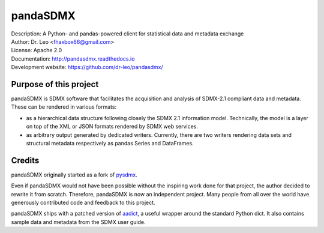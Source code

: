 pandaSDMX
=========
.. image:: https://travis-ci.org/dr-leo/pandaSDMX.svg?branch=master
   :target: https://travis-ci.org/dr-leo/pandaSDMX
.. image:: https://codecov.io/gh/dr-leo/pandaSDMX/branch/master/graph/badge.svg
   :target: https://codecov.io/gh/dr-leo/pandaSDMX

| Description: A Python- and pandas-powered client for statistical data and metadata exchange
| Author: Dr. Leo <fhaxbox66@gmail.com>
| License: Apache 2.0
| Documentation: http://pandasdmx.readthedocs.io
| Development website: https://github.com/dr-leo/pandasdmx/


Purpose of this project
-----------------------

pandaSDMX is SDMX software that facilitates the acquisition and analysis of
SDMX-2.1 compliant data and metadata. These can be rendered in various formats:

- as a hierarchical data structure following closely the SDMX 2.1 information
  model. Technically, the model is a layer on top of the XML or JSON formats rendered
  by SDMX web services.
- as arbitrary output generated by dedicated writers. Currently, there are 
  two writers rendering data sets and structural metadata respectively 
  as pandas Series and DataFrames.

Credits
-------

pandaSDMX originally started as a fork of pysdmx_.

Even if pandaSDMX would not have been possible without the inspiring work done
for that project, the author decided to rewrite it from scratch. Therefore,
pandaSDMX is now an independent project. Many people from all over the world have generously contributed code and feedback 
to this project.  

pandaSDMX ships with a patched version of aadict_, a useful wrapper around the
standard Python dict. It also contains sample data and metadata from the SDMX
user guide.

.. _pysdmx: https://github.com/widukind/pysdmx
.. _aadict: https://github.com/metagriffin/aadict
